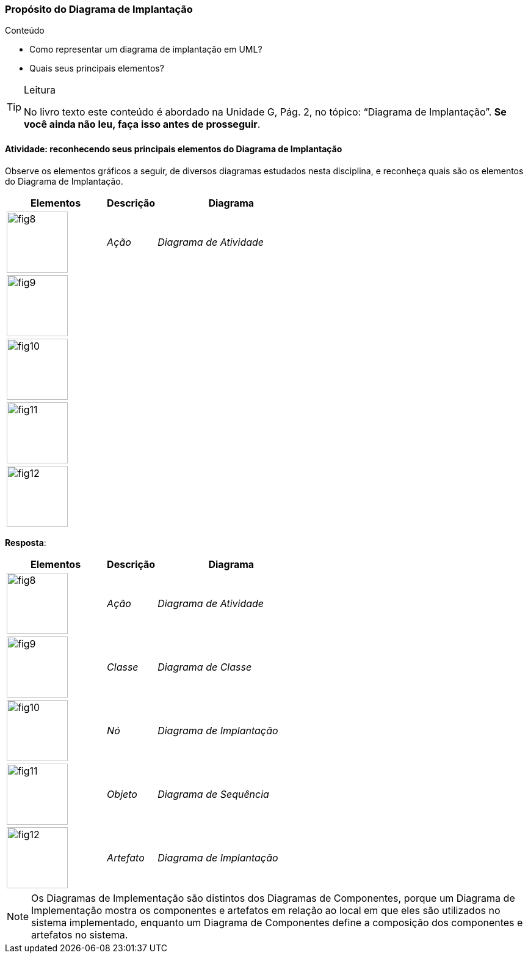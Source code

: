 === Propósito do Diagrama de Implantação

.Conteúdo
****
- Como representar um diagrama de implantação em UML?
- Quais seus principais elementos?
****

(((Diagrama de Implantação)))


[TIP]
.Leitura
====
No livro texto este conteúdo é abordado na Unidade G, Pág. 2, no tópico: “Diagrama de Implantação”.
*Se você ainda não leu, faça isso antes de prosseguir*.
====


==== Atividade: reconhecendo seus principais elementos do Diagrama de Implantação

Observe os elementos gráficos a seguir, de diversos diagramas estudados nesta disciplina, e reconheça quais são os elementos do Diagrama de Implantação.

[cols="^2,^1e,^3e",options="header"]
|====
| Elementos | Descrição | Diagrama
| image:{img}/fig8.svg[width="100"]
| Ação
| Diagrama de Atividade
| image:{img}/fig9.svg[width="100"]
| {nbsp}
| {nbsp}
| image:{img}/fig10.svg[width="100"]
| {nbsp}
| {nbsp}
| image:{img}/fig11.svg[width="100"]
| {nbsp}
| {nbsp}
| image:{img}/fig12.svg[width="100"]
| {nbsp}
| {nbsp}
|====



<<<

*Resposta*: 

[cols="^2,^1e,^3e",options="header"]
|====
| Elementos | Descrição | Diagrama
| image:{img}/fig8.svg[width="100"]
| Ação
| Diagrama de Atividade
| image:{img}/fig9.svg[width="100"]
| Classe
| Diagrama de Classe
| image:{img}/fig10.svg[width="100"]
| Nó
| Diagrama de Implantação
| image:{img}/fig11.svg[width="100"]
| Objeto
| Diagrama de Sequência
| image:{img}/fig12.svg[width="100"]
| Artefato
| Diagrama de Implantação
|====

[NOTE]
====

Os Diagramas de Implementação são distintos dos Diagramas de Componentes, porque um Diagrama de Implementação mostra os componentes e artefatos em relação ao local em que eles são utilizados no sistema implementado, enquanto um Diagrama de Componentes define a composição dos componentes e artefatos no sistema.

====
